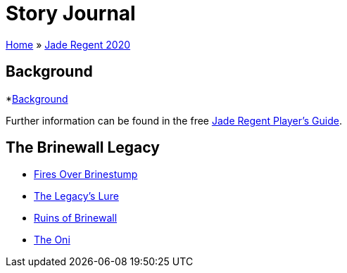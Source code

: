 = Story Journal

link:../../index.html[Home] » link:../index.html[Jade Regent 2020]

== Background

*link:background.html[Background]

Further information can be found in the free link:../JadeRegentPlayersGuide.pdf[Jade Regent Player’s Guide].

== The Brinewall Legacy

* link:brinestump.html[Fires Over Brinestump]
* link:legacy.html[The Legacy’s Lure]
* link:brinewall.html[Ruins of Brinewall]
* link:oni.html[The Oni]

